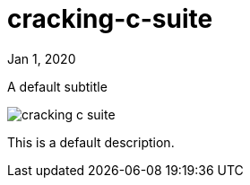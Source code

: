 = cracking-c-suite

[.date]
Jan 1, 2020

[.subtitle]
A default subtitle

[.hero]
image::/books/cracking-c-suite.jpg[]

This is a default description.
